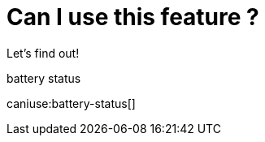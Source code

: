 = Can I use this feature ?
:docinfo: shared

Let's find out!

.battery status
caniuse:battery-status[]

